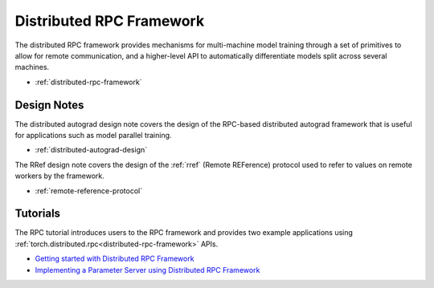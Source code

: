 .. _rpc-index:

Distributed RPC Framework
=========================

The distributed RPC framework provides mechanisms for multi-machine model training through a set of primitives to allow for remote communication, and a higher-level API to automatically differentiate models split across several machines.

-  :ref:`distributed-rpc-framework`

Design Notes
------------
The distributed autograd design note covers the design of the RPC-based distributed autograd framework that is useful for applications such as model parallel training.

-  :ref:`distributed-autograd-design`

The RRef design note covers the design of the :ref:`rref` (Remote REFerence) protocol used to refer to values on remote workers by the framework.

-  :ref:`remote-reference-protocol`

Tutorials
---------
The RPC tutorial introduces users to the RPC framework and provides two example applications using :ref:`torch.distributed.rpc<distributed-rpc-framework>` APIs.

-  `Getting started with Distributed RPC Framework <https://pytorch.org/tutorials/intermediate/rpc_tutorial.html>`__
-  `Implementing a Parameter Server using Distributed RPC Framework <https://pytorch.org/tutorials/intermediate/rpc_param_server_tutorial.html>`__
